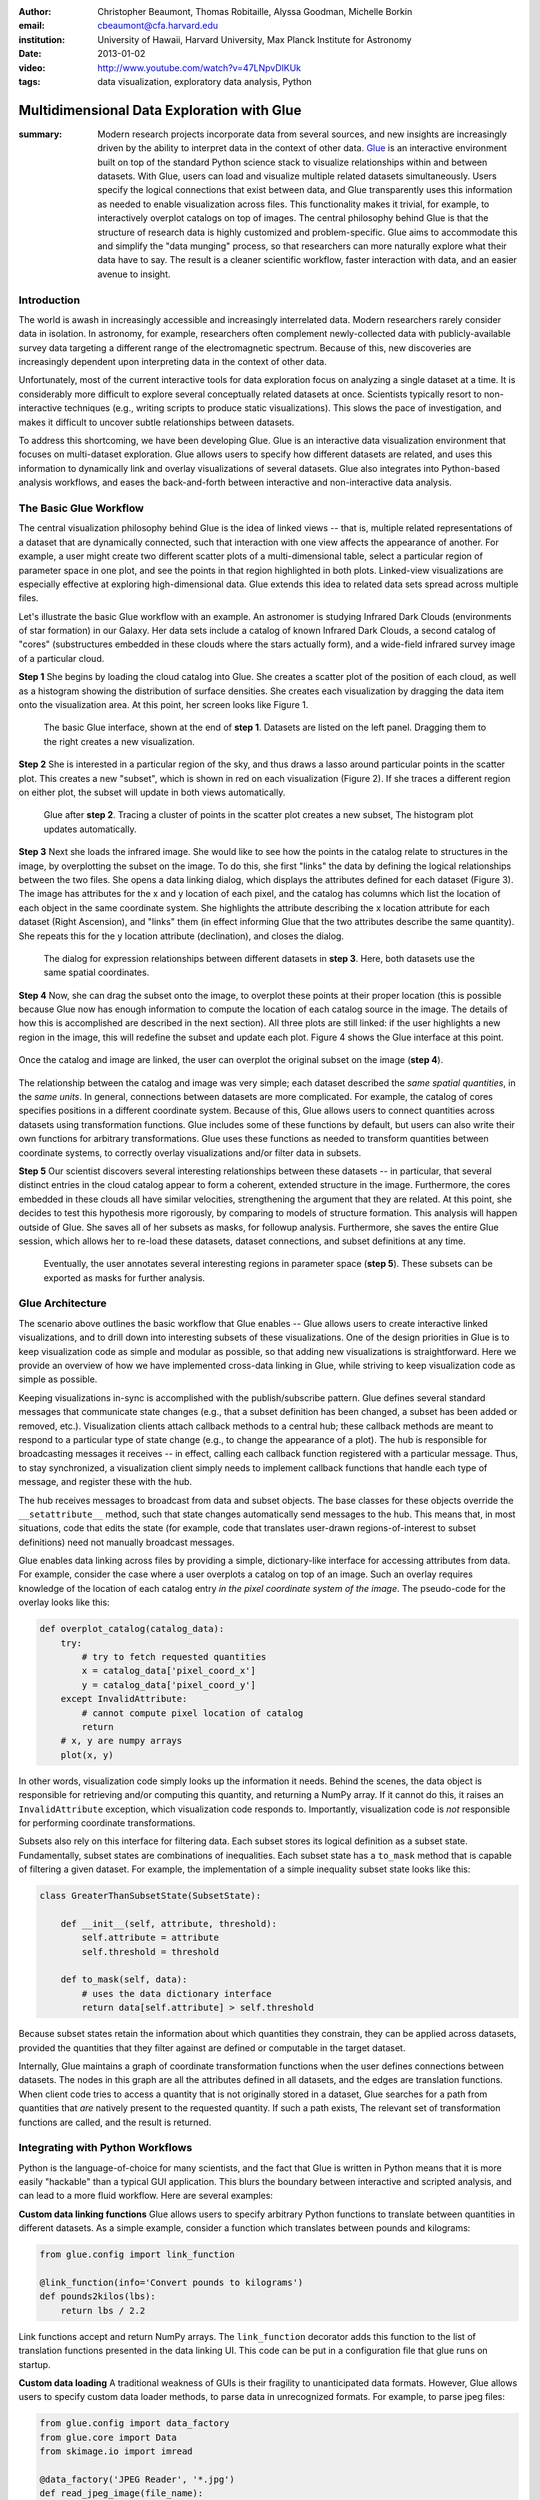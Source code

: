:author: Christopher Beaumont, Thomas Robitaille, Alyssa Goodman, Michelle Borkin
:email: cbeaumont@cfa.harvard.edu
:institution: University of Hawaii, Harvard University, Max Planck Institute for Astronomy
:date: 2013-01-02

:video: http://www.youtube.com/watch?v=47LNpvDlKUk
:tags: data visualization, exploratory data analysis, Python

-------------------------------------------
Multidimensional Data Exploration with Glue
-------------------------------------------

:summary: Modern research projects incorporate data from several sources, and new insights are increasingly driven by the ability to interpret data in the context of other data. `Glue <http://glueviz.org>`_ is an interactive environment built on top of the standard Python science stack to visualize relationships within and between datasets. With Glue, users can load and visualize multiple related datasets simultaneously. Users specify the logical connections that exist between data, and Glue transparently uses this information as needed to enable visualization across files. This functionality makes it trivial, for example, to interactively overplot catalogs on top of images.  The central philosophy behind Glue is that the structure of research data is highly customized and problem-specific. Glue aims to accommodate this and simplify the "data munging" process, so that researchers can more naturally explore what their data have to say. The result is a cleaner scientific workflow, faster interaction with data, and an easier avenue to insight.

Introduction
------------

The world is awash in increasingly accessible and increasingly
interrelated data.  Modern researchers rarely consider data in
isolation.  In astronomy, for example, researchers often complement
newly-collected data with publicly-available survey data targeting a
different range of the electromagnetic spectrum.  Because of this, new
discoveries are increasingly dependent upon interpreting data in the
context of other data.

Unfortunately, most of the current interactive tools for data
exploration focus on analyzing a single dataset at a time. It is
considerably more difficult to explore several conceptually related
datasets at once. Scientists typically resort to non-interactive
techniques (e.g., writing scripts to produce static
visualizations). This slows the pace of investigation, and makes it
difficult to uncover subtle relationships between datasets.

To address this shortcoming, we have been developing Glue. Glue is an
interactive data visualization environment that focuses on
multi-dataset exploration. Glue allows users to specify how different
datasets are related, and uses this information to dynamically link
and overlay visualizations of several datasets. Glue also
integrates into Python-based analysis workflows, and eases the back-and-forth
between interactive and non-interactive data analysis.


The Basic Glue Workflow
-----------------------

The central visualization philosophy behind Glue is the idea of
linked views -- that is, multiple related representations
of a dataset that are dynamically connected, such that interaction
with one view affects the appearance of another. For example,
a user might create two different scatter plots of a multi-dimensional
table, select a particular region of parameter space in one plot,
and see the points in that region highlighted in both plots. Linked-view
visualizations are especially effective at exploring high-dimensional
data. Glue extends this idea to related data sets spread across multiple files.

Let's illustrate the basic Glue workflow with an example. An
astronomer is studying Infrared Dark Clouds (environments of star
formation) in our Galaxy. Her data sets include a catalog of known
Infrared Dark Clouds, a second catalog of "cores"
(substructures embedded in these clouds where the stars actually
form), and a wide-field infrared survey image of a particular cloud.

**Step 1** She begins by loading the cloud catalog into Glue. She creates a
scatter plot of the position of each cloud, as well as a histogram
showing the distribution of surface densities. She creates each
visualization by dragging the data item onto the visualization
area. At this point, her screen looks like Figure 1.

.. figure:: images/glueviz_step_1.png
   :scale: 34%
   :figclass: thb

   The basic Glue interface, shown at the end of **step 1**. Datasets
   are listed on the left panel.  Dragging them to the right creates a
   new visualization.

**Step 2** She is interested in a particular region of the sky, and thus draws
a lasso around particular points in the scatter plot. This creates
a new "subset", which is shown in red on each visualization (Figure 2). If she
traces a different region on either plot, the subset will update
in both views automatically.

.. figure:: images/glueviz_step_2.png
   :scale: 34%
   :figclass: thb

   Glue after **step 2**. Tracing a cluster of points in the scatter
   plot creates a new subset, The histogram plot updates
   automatically.

**Step 3** Next she loads the infrared image. She would like to see how the
points in the catalog relate to structures in the image, by
overplotting the subset on the image. To do this, she first "links"
the data by defining the logical relationships between the two
files. She opens a data linking dialog, which displays the attributes
defined for each dataset (Figure 3). The image has attributes for the x and y
location of each pixel, and the catalog has columns which list the
location of each object in the same coordinate system. She highlights
the attribute describing the x location attribute for each dataset
(Right Ascension), and "links" them (in effect informing Glue that the
two attributes describe the same quantity). She repeats this for the y
location attribute (declination), and closes the dialog.

.. figure:: images/glueviz_step_3.png
   :scale: 55%
   :figclass: thb

   The dialog for expression relationships between different
   datasets in **step 3**. Here, both datasets use the same spatial
   coordinates.

**Step 4** Now, she can drag the subset onto the image, to overplot
these points at their proper location (this is possible because
Glue now has enough information to compute the location of each
catalog source in the image. The details of how this is accomplished
are described in the next section). All three plots are still linked:
if the user highlights a new region in the image, this will
redefine the subset and update each plot. Figure 4 shows the
Glue interface at this point.

.. figure:: images/glueviz_step_4.png
   :scale: 38%
   :align: center
   :figclass: wthb

   Once the catalog and image are linked, the user can overplot
   the original subset on the image (**step 4**).

The relationship between the catalog and image was very simple; each
dataset described the *same spatial quantities*, in the *same
units*. In general, connections between datasets are more
complicated. For example, the catalog of cores specifies positions in
a different coordinate system. Because of this, Glue allows users to
connect quantities across datasets using transformation
functions. Glue includes some of these functions by default, but users
can also write their own functions for arbitrary transformations. Glue
uses these functions as needed to transform quantities between
coordinate systems, to correctly overlay visualizations and/or filter
data in subsets.

**Step 5** Our scientist discovers several interesting relationships between
these datasets -- in particular, that several distinct entries in the
cloud catalog appear to form a coherent, extended structure in the
image. Furthermore, the cores embedded in these clouds all have
similar velocities, strengthening the argument that they are related.
At this point, she decides to test this hypothesis more rigorously, by
comparing to models of structure formation. This analysis will happen
outside of Glue. She saves all of her subsets as masks, for followup
analysis. Furthermore, she saves the entire Glue session, which allows
her to re-load these datasets, dataset connections, and subset
definitions at any time.

.. figure:: images/glueviz_step_5.png
   :scale: 55%
   :figclass: thb

   Eventually, the user annotates several
   interesting regions in parameter space (**step 5**). These subsets
   can be exported as masks for further analysis.


Glue Architecture
-----------------

The scenario above outlines the basic workflow that Glue enables --
Glue allows users to create interactive linked visualizations, and
to drill down into interesting subsets of these visualizations. One of
the design priorities in Glue is to keep visualization code as simple
and modular as possible, so that adding new visualizations is
straightforward. Here we provide an overview of how we have implemented
cross-data linking in Glue, while striving to keep
visualization code as simple as possible.

Keeping visualizations in-sync is accomplished with the
publish/subscribe pattern. Glue defines several standard messages that
communicate state changes (e.g., that a subset definition has been
changed, a subset has been added or removed, etc.).  Visualization
clients attach callback methods to a central hub; these callback
methods are meant to respond to a particular type of state change
(e.g., to change the appearance of a plot). The hub is responsible for
broadcasting messages it receives -- in effect, calling each callback
function registered with a particular message. Thus, to stay
synchronized, a visualization client simply needs to implement
callback functions that handle each type of message, and register
these with the hub.

The hub receives messages to broadcast from data and subset
objects. The base classes for these objects override the
``__setattribute__`` method, such that state changes automatically
send messages to the hub. This means that, in most situations, code
that edits the state (for example, code that translates user-drawn
regions-of-interest to subset definitions) need not manually
broadcast messages.

Glue enables data linking across files by providing a simple,
dictionary-like interface for accessing attributes from data.  For
example, consider the case where a user overplots a
catalog on top of an image.  Such an overlay requires knowledge of the
location of each catalog entry *in the pixel coordinate system of the
image*. The pseudo-code for the overlay looks like this:


.. code-block:: python

 def overplot_catalog(catalog_data):
     try:
         # try to fetch requested quantities
         x = catalog_data['pixel_coord_x']
         y = catalog_data['pixel_coord_y']
     except InvalidAttribute:
         # cannot compute pixel location of catalog
         return
     # x, y are numpy arrays
     plot(x, y)

In other words, visualization code simply looks up the information it
needs. Behind the scenes, the data object is responsible for
retrieving and/or computing this quantity, and returning a NumPy
array. If it cannot do this, it raises an ``InvalidAttribute``
exception, which visualization code responds to. Importantly,
visualization code is *not* responsible for performing coordinate
transformations.

Subsets also rely on this interface for filtering data.
Each subset stores its logical definition as a subset state.
Fundamentally, subset states are combinations of inequalities. Each
subset state has a ``to_mask`` method that is capable of filtering
a given dataset. For example,
the implementation of a simple inequality subset state looks like this:

.. code-block:: python

 class GreaterThanSubsetState(SubsetState):

     def __init__(self, attribute, threshold):
         self.attribute = attribute
         self.threshold = threshold

     def to_mask(self, data):
         # uses the data dictionary interface
         return data[self.attribute] > self.threshold

Because subset states retain the information about which
quantities they constrain, they can be applied across datasets,
provided the quantities that they filter against are defined
or computable in the target dataset.

Internally, Glue maintains a graph of coordinate transformation
functions when the user defines connections between datasets. The
nodes in this graph are all the attributes defined in all datasets,
and the edges are translation functions. When client code
tries to access a quantity that is not originally stored
in a dataset, Glue searches for a path from quantities that *are*
natively present to the requested quantity. If such a path
exists, The relevant set of transformation functions are called,
and the result is returned.

Integrating with Python Workflows
---------------------------------

Python is the language-of-choice for many scientists, and the
fact that Glue is written in Python means that it is more easily
"hackable" than a typical GUI application. This blurs the boundary
between interactive and scripted analysis, and can lead to a more fluid
workflow. Here are several examples:

**Custom data linking functions** Glue allows users to specify
arbitrary Python functions to translate between quantities in
different datasets.  As a simple example, consider a function which
translates between pounds and kilograms:

.. code-block:: python


 from glue.config import link_function

 @link_function(info='Convert pounds to kilograms')
 def pounds2kilos(lbs):
     return lbs / 2.2

Link functions accept and return NumPy arrays. The ``link_function``
decorator adds this function to the list of translation functions
presented in the data linking UI. This code can be put in a
configuration file that glue runs on startup.

**Custom data loading** A traditional weakness of GUIs is their
fragility to unanticipated data formats. However, Glue allows users to
specify custom data loader methods, to parse data in unrecognized
formats. For example, to parse jpeg files:

.. code-block:: python

 from glue.config import data_factory
 from glue.core import Data
 from skimage.io import imread

 @data_factory('JPEG Reader', '*.jpg')
 def read_jpeg_image(file_name):
     im = imread(file_name)

     return Data(label='Image',
                 r=im[:, :, 0],
                 g=im[:, :, 1],
                 b=im[:, :, 2])

This function parses a data object with three attributes (the red,
green, and blue channels). The ``data_factory`` decorator adds
this function to the data loading user interface.

**Setup Scripts** Glue can be passed a Python script to run on
startup. This can be a convenient way to automate the task of loading
and linking several files that are frequently visualized. This
addresses another typical pain-point of GUIs -- the repetitive
mouse-clicking one has to do every time a GUI is restarted.

**Calling Glue from Python** Glue can be invoked during a running
Python session. Many scientists use Python for data-exploration from
the command line (or, more recently, the IPython notebook). Glue can
be used to interact with live Python variables. For example, Glue
includes a convenience function, ``qglue``, that composes "normal"
data objects like NumPy arrays and Pandas DataFrames into Glue
objects, and initializes the Glue UI with these variables. ``qglue``
is useful for quick questions about multidimensional data that arise
mid-analysis.

Similarly, Glue embeds an IPython terminal that gives users access
to the Python command line (and Glue variables) during a glue
session. Variables in a Glue session can be introspected and
analyzed on this command line.

Relationship to Other Efforts
-----------------------------

Glue helps researchers uncover the relationships that exist between
related datasets. It enables users to easily create multiple linked
visualizations which can be used to identify and drill down into
interesting data subsets.

Many of the ideas behind Glue are rooted in previous efforts (for a
more thorough history from an astronomy perspective, see
[Goodman12]_). The statistician John Tukey pioneered many of the
ideas behind what he termed Exploratory Data Analysis (that is, the
open-ended investigation of features in datasets, as distinguished
from Confirmatory Data Analysis where specific hypotheses are tested
systematically; [Tukey77]_). In the early 1970s, he developed the
PRIM-9 program, which implemented the idea of creating multiple views
of multivariate data, and isolating data subsets. More modern
linked-visualization programs influenced by PRIM-9 include `GGobi
<http://ggobi.org/>`_, `Spotfire <http://spotfire.tibco.com>`_,
`DataDesk <http://www.datadesk.com>`_, and `Tableau
<http://www.tableausoftware.com>`_ (the first is free and open-source,
the latter 3 are commercial).

Within the astronomy community, `Topcat
<http://www.star.bris.ac.uk/~mbt/topcat/>`_ and `Viewpoints
<https://www.assembla.com/wiki/show/viewpoints>`_ focus on linked
visualization of tabular data. Finally, some efforts from the
Virtual Observatory community (especially the `SAMP
<http://www.ivoa.net/documents/SAMP/>`_ protocol) allow different
visualization tools to interoperate, and hence provide a limited
linked-view environment.

Glue builds upon the ideas developed in these programs in a few key
ways. The majority of these linked-view environments focus on the
exploration of a single catalog. Glue generalizes this approach in two
directions. First, Glue is designed to handle several files at a time,
and to visually explore the connections between these files.  Second, Glue
handles non-tabular data like images -- this is critical for
applications in astronomy, medical imaging, and Geographic Information
Systems.

The landscape of data is evolving rapidly, and driving revolutions
both within and beyond science. The phenomenon of "big data" is one of
the most public facets of this revolution. Rapidly growing volumes of
data present new engineering challenges for analysis, as well as new
opportunities for data-driven decision making. Glue tackles a
different but equally important facet of the data revolution, which we
call "wide data". Data are becoming increasingly inter-related, and
the ability to tease out these connections will enable new
discoveries. Glue is a platform for visually and flexibly exploring these
relationships.


References
----------
.. [Goodman12] Goodman, Alyssa
               *Principles of high-dimensional data visualization in astronomy*
               Astronomische Nachrichten, Vol. 333, Issue 5-6, p.505
.. [Tukey77] Tukey, John
             *Exploratory Data Analysis*
             Addison-Wesley Publishing Company, 1977
